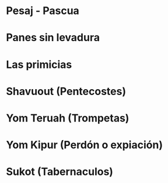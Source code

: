 * Pesaj - Pascua

  
* Panes sin levadura

  
* Las primicias


* Shavuout (Pentecostes)

* Yom Teruah (Trompetas)


* Yom Kipur (Perdón o expiación)


* Sukot (Tabernaculos)

  
* Notas :noexport:

  La palabra *tribulación* en el griego koine significa: trituras, presionar, aplastar. tiene referencia a la preparación del aceite y al vino
